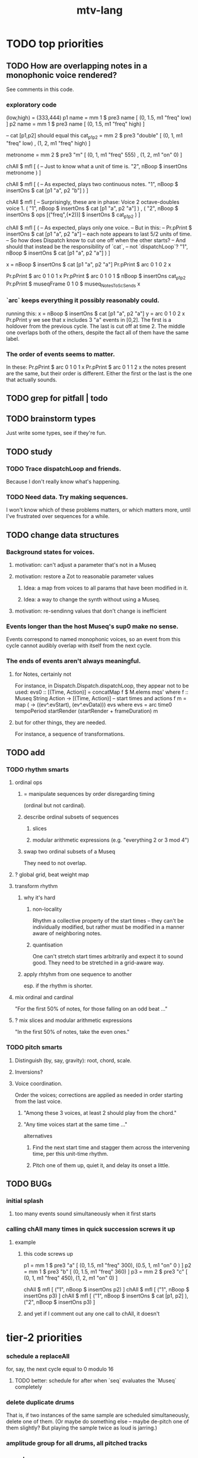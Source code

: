 #+title: mtv-lang
* TODO top priorities
** TODO How are overlapping notes in a monophonic voice rendered?
   See comments in this code.
*** exploratory code
 (low,high) = (333,444)
p1 name = mm 1 $ pre3 name [ (0, 1.5, m1 "freq" low) ]
p2 name = mm 1 $ pre3 name [ (0, 1.5, m1 "freq" high) ]

-- cat [p1,p2] should equal this
cat_p1_p2 = mm 2 $ pre3 "double" [ (0, 1, m1 "freq" low)
                                 , (1, 2, m1 "freq" high)
                                 ]

metronome = mm 2 $ pre3 "m" [ (0, 1, m1 "freq" 555)
                            , (1, 2, m1 "on" 0) ]

chAll $ mfl [ ( -- Just to know what a unit of time is.
                "2", nBoop $ insertOns metronome
              ) ]

chAll $ mfl [ ( -- As expected, plays two continuous notes.
                "1",
                nBoop $ insertOns $ cat [p1 "a", p2 "b"]
              ) ]

chAll $ mfl [
  -- Surprisingly, these are in phase: Voice 2 octave-doubles voice 1.
  ( "1", nBoop $ insertOns $
         cat [p1 "a", p2 "a"]
  )
  ,
  ( "2", nBoop $ insertOns $
         ops [("freq",(*2))] $ insertOns $ cat_p1_p2
  )
  ]

chAll $ mfl [
  ( -- As expected, plays only one voice.
    -- But in this:
    --   Pr.pPrint $ insertOns $ cat [p1 "a", p2 "a"]
    -- each note appears to last 5/2 units of time.
    -- So how does Dispatch know to cut one off when the other starts?
    -- And should that instead be the responsibility of `cat`,
    -- not `dispatchLoop`?
    "1",
    nBoop $ insertOns $ cat [p1 "a", p2 "a"]
  ) ]

x = nBoop $ insertOns $ cat [p1 "a", p2 "a"]
Pr.pPrint $ arc 0 1 0 2 x

Pr.pPrint $ arc 0 1 0 1 x
Pr.pPrint $ arc 0 1 0 1 $ nBoop $ insertOns cat_p1_p2
Pr.pPrint $ museqFrame 0 1 0 $ museq_NotesToScSends x
*** `arc` keeps everything it possibly reasonably could.
    running this:
      x = nBoop $ insertOns $ cat [p1 "a", p2 "a"]
      y = arc 0 1 0 2 x
      Pr.pPrint y
    we see that x includes 3 "a" events in [0,2].
    The first is a holdover from the previous cycle.
    The last is cut off at time 2.
    The middle one overlaps both of the others,
    despite the fact all of them have the same label.
*** The order of events seems to matter.
    In these:
      Pr.pPrint $ arc 0 1 0 1 x
      Pr.pPrint $ arc 0 1 1 2 x
    the notes present are the same, but their order is different.
    Either the first or the last is the one that actually sounds.
** TODO grep for pitfall | todo
** TODO brainstorm types
   Just write some types, see if they're fun.
** TODO study
*** TODO Trace dispatchLoop and friends.
    Because I don't really know what's happening.
*** TODO Need data. Try making sequences.
    I won't know which of these problems matters, or which matters more,
    until I've frustrated over sequences for a while.
** TODO change data structures
*** Background states for voices.
**** motivation: can't adjust a parameter that's not in a Museq
**** motivation: restore a Zot to reasonable parameter values
***** Idea: a map from voices to all params that have been modified in it.
***** Idea: a way to change the synth without using a Museq.
**** motivation: re-sendinng values that don't change is inefficient
*** Events longer than the host Museq's sup0 make no sense.
    Events correspond to named monophonic voices,
    so an event from this cycle cannot audibly overlap with itself from the next cycle.
*** The ends of events aren't always meaningful.
**** for Notes, certainly not
    For instance, in Dispatch.Dispatch.dispatchLoop,
    they appear not to be used:
	evs0 :: [(Time, Action)]
          = concatMap f $ M.elems mqs' where
          f :: Museq String Action
            -> [(Time, Action)] -- start times and actions
          f m = map (\ev -> ((ev^.evStart), (ev^.evData))) evs
            where evs = arc time0 tempoPeriod startRender
			(startRender + frameDuration) m
**** but for other things, they are needed.
     For instance, a sequence of transformations.
** TODO add
*** TODO rhythm smarts
**** ordinal ops
***** = manipulate sequences by order disregarding timing
     (ordinal but not cardinal).
***** describe ordinal subsets of sequences
****** slices
****** modular arithmetic expressions (e.g. "everything 2 or 3 mod 4")
***** swap two ordinal subsets of a Museq
      They need to not overlap.
**** ? global grid, beat weight map
**** transform rhythm
***** why it's hard
****** non-locality
       Rhythm a collective property of the start times -- they can't be individually modified, but rather must be modified in a manner aware of neighboring notes.
****** quantisation
       One can't stretch start times arbitrarily and expect it to sound good. They need to be stretched in a grid-aware way.
***** apply rhtyhm from one sequence to another
      esp. if the rhythm is shorter.
**** mix ordinal and cardinal
     "For the first 50% of notes, for those falling on an odd beat ..."
**** ? mix slices and modular arithmetic expressions
     "In the first 50% of notes, take the even ones."
*** TODO pitch smarts
**** Distinguish (by, say, gravity): root, chord, scale.
**** Inversions?
**** Voice coordination.
     Order the voices; corrections are applied as needed in order starting from the last voice.
***** "Among these 3 voices, at least 2 should play from the chord."
***** "Any time voices start at the same time ..."
      alternatives
****** Find the next start time and stagger them across the intervening time, per this unit-time rhythm.
****** Pitch one of them up, quiet it, and delay its onset a little.
** TODO BUGs
*** initial splash
**** too many events sound simultaneously when it first starts
*** calling chAll many times in quick succession screws it up
**** example
***** this code screws up
p1 = mm 1 $ pre3 "a" [ (0, 1.5, m1 "freq" 300),
                       (0.5, 1, m1 "on" 0 ) ]
p2 = mm 1 $ pre3 "b" [ (0, 1.5, m1 "freq" 360) ]
p3 = mm 2 $ pre3 "c" [ (0, 1, m1 "freq" 450),
                       (1, 2, m1 "on" 0) ]

chAll $ mfl [ ("1", nBoop $ insertOns p2) ]
chAll $ mfl [ ("1", nBoop $ insertOns p3) ]
chAll $ mfl [
  ("1", nBoop $ insertOns $ cat [p1, p2] ),
  ("2", nBoop $ insertOns p3) ]
***** and yet if I comment out any one call to chAll, it doesn't
* tier-2 priorities
*** schedule a replaceAll
    for, say, the next cycle equal to 0 modulo 16
**** TODO better: schedule for after when `seq` evaluates the `Museq` completely
*** delete duplicate drums
    That is, if two instances of the same sample are scheduled simultaneously, delete one of them. (Or maybe do something else -- maybe de-pitch one of them slightly? But playing the sample twice as loud is jarring.)
*** amplitude group for all drums, all pitched tracks
*** speed
**** see [[file:20201128220609-how_to_profile_in_haskell.org][how to profile in Haskell]]
**** which functions were slow when I profiled
     (certainly before GHC 8.10, and I think before I had 8.8)
     merge, meta, and subfunctions
     see prof/ for details
* TODO misc
** gui
*** motivation: can't understand why it souonds like it does
*** motivation: can't adjust individual notes
** laziness
Because evaluating a whole sequence before playing any of it can cause a huge dealy.
*** ugly compromise: keep both instructions and maybe the data
The data would still be evaluated in its entirely rather than as needed.
But once it is evaluated, it is kept.
** use defaults in, e.g., amp :: (Float -> Float) -> Museq -> Museq
   This might be stale.
   Certainly "amp" and "ampTo", which it refers to, are no longer defined.
*** the idea
   Currently there are both "amp" and "ampTo";
   one takes a function, the other a value.
   I could stick to the one that takes a function,
   if it assumed the default value when that value is not present.
* TODO ? maybe problems && meaning forgotten
** each sample needs to be called by a separate voice
** ./Dispatch/Dispatch.hs: -- todo ? awkward : The Ev' label gets repeated within the Action.
* TODO mmrt1 and the rest of Museq.Mk
** mmho variations to write?
*** rewrite mmho so that duration is last
*** versions that don't expect a name
*** TODO a version that zips (map RTime [0..]) to a list of payloads
    and computes the duration automatically (as the length of the list)
*** a version that doesn't need M.singleton called so much
** unify the many mkMuseq methods
*** illustration of the problem
    (l,time,time,Msg)
    (time,Note)
    etc.
*** idea: add Maybe to Note, and banish bare Msg values in a Museq
    Stop using the Museq ScParams type.
    Instead use Museq Note',
    where Note' is like Note but the synthdef is wrapped in a Maybe.
* TODO mysteries
** TODO Vap doesn't work
   :PROPERTIES:
   :ID:       5b22c523-a6a3-486c-a622-483f0b453e50
   :END:
   at least not for the data sent to Boop in sketches/1.hs.
** TODO is the sccheduling a frame too conservative?
   In Dispatch.replaceAll, there's this:
       when = nextPhase0 time0 frameDuration now + frameDuration
         -- `when` = the end of the first not-yet-rendered frame.
         -- TODO (speed) ? Is this conservative? Do I not need to
         -- `(+ frameDuration)`?
   Theere's a similar addition of a `frameDuration` in `chTempoPeriod`.
** TODO Can it be lazy?
** TODO could it be smarter about `ScAction` size? Does it matter?
*** why I think it's curretly wasteful
    See, e.g., this type signature:
    boopMsg :: Msg -> [Msg' BoopParams]
*** the idea, verbose form
    (see dispatchConsumeScAction_Send and freinds)
    The ScAction type can carry a lot of different parameter instructions, but currently I only send singletons. Does that matter, or is the cost of sending a different ScAction for each parameter negligible?
    Do the Museq-creating helper functions bundle simultaneous parameters into the same ScAction?
* TODO easy
** [[id:5b22c523-a6a3-486c-a622-483f0b453e50][Vap doesn't work]]
** TODO zotOneMsg should not use error
   when it receives an unexpected message
** redundant: ev4 ~ mkEv
** stereo
   http://www.cs.cmu.edu/~music/icm-online/readings/panlaws/index.html
*** try first: the "constant power" rule
 Let L(theta) = cos theta,
     R(theta) = sin theta
 where theta ranges from 0 (left) to pi/2 (right)
*** if that makes the center position too loud
 try the "compromise" described later in the article
** shorthand
*** TODO noteToFreq = ops [("freq", (*) 300 . \p -> 2**(p/12))]
*** ? per parameter, a function to change it or set it if absent
** a chAll that adds names automatically
   Maybe just use big stacks.
** use museqIsValid in join|transform tests
*** and test the new museqIsValid's extra clauses
* TODO refactor using retrie
  Simple sed with these would be tricky -- worry about prefixes, parentheses.
** Time -> ATime (for "absolute time")
after reading Dispatch I'll probably understand what RTime, ATime are
** evStart = evArc . _1, evEnd   = evArc . _2
* TODO more
** important ? missing drums
   tom -- low, high
   cymbal -- ride, crash, cowbell
   woodblock
   clap
   tambourine
** to prevent loud unisons during polyphonic merges
   Use per-voice explicit or random phase|freq variation.
   This way, when a polyphonic Museq is joined with another,
   and the poly one is silent,
   the many voices will not create huge waveform peaks.
** ? the Join functions that accept two kinds of labels are dumb
   They should accept only one kind, in the Monoid class,
   and join them if needed with (<>).
* study the code
** to count imports
   grep "import *Montevideo" -r . -c | sort -n -t: -k2
*** TODO ? A dependency graph would be better.
* PITFALLS
** timeForBoth_toFinish v. timeForBoth_toAppearToFinish
*** the tradeoff
**** timeForBoth_toFinish is "safer"
stack used to be written in terms of timeForBoth_toAppearToFinish,
but that led to this bug

> c2 = dur .~ 2 $ mmh 1 $ pre2 "" $ [ (0, "a") ]
> c2
Museq {_dur = 2 % 1, _sup = 1 % 1, _vec = [Event {_evLabel = "", _evArc = (0 % 1,1 % 1), _evData = "a"}]}
> stack c2 c2
Museq {_dur = 2 % 1, _sup = 1 % 1, _vec = []}
**** timeForBoth_toAppearToFinish can be more efficient
In the case of stack, if the time to repeat is less than the time to play through,
the result of stacking two things can be a lot smaller if they are not looped all the way through.
*** solutions
**** it's not really that timeForBoth_toFinish is "safer"
 I'm sure there's a good way to do it -- just, like, check that it won't fuck up.
**** another, also best-of-both-worlds, solution
 Use timeToFinish,
 but then rewrite the result more concisely if possible.
*** might be a problem with merge
although I've only actually noticed it in stack
* the best licks
2/3
3
7/1
1/3
* old
** supercollider mysteries
*** many voices to one distortion
    These notes are stale; I figured it out.
    See Montevideo.Synth.Distortion.
**** a recent reference
Tom Murphy wrote, May 19, 2020, 4:55 PM:
""" If you want to do the literal version of the above (separate synths, with their output fed into an audio effect), the term you're looking for is audio buses. I can whip up a quick example later, but the functions you need are "synthBefore" (to make sure the execution order is right) and aIn. You then send your signals to an audio bus instead of to bus 0 with "out." """
**** an early reference
 https://we.lurk.org/hyperkitty/list/haskell-art@we.lurk.org/thread/2BZIBR3DDOF3XPZ5UYBXJPYEPSPKIYFH/
*** slow changes, e.g. for slide guitar
** once it's publishable
*** add Cabal install notes. Tom made suggestions in the seventh message of the haskell-art thread, "Vivid: Some code that parses instructions to synths polymorphically"
* refs
** Haksell For All on breaking from a loop gracefully
   http://www.haskellforall.com/2012/07/breaking-from-loop.html
* graph
** split rels v. reify
*** TODO how
**** add type: Reif
 RAtom = RScale [Number]
       | RStr String
       | RNum Number
 RMuseq = RMScale (Museq String Scale)
        | RMNum (Museq String Num)
        | RMMsg (Museq String Msg)
        | RMNote (Museq String Note)
        | RMMeta (Museq String (Museq -> Museq))
 RFunction = RNum2 (Number -> Number)
           | RNum3 (Number -> Number -> Number)
           | RScale2 ([Number] -> [Number])
           | RTransform (Museq -> Museq)
           | RJoin (Museq -> Museq -> Museq)
 Reif = ReifAtom RAtom
      | ReifFunc RFunction
      | ReifParam String Number
      | ReifAt Time Reif
      | ReifToSynth SynthDefEnum (Museq String Msg)
**** add: eval :: Disp -> Rslt -> Addr -> Reif
**** add play  :: Reif -> IO ()
**** leave unchanged: evalSynthParam :: Rslt -> Addr -> Either String Msg
**** make polymorphic: evalParamEvent :: Rslt -> Addr -> Either String a
*** why
 The "_ in <pattern name> at <time>"
 relationship is polymorphic in its first member.

 My two options are to split it into multiple rels
 ("param _ in _ at _", "scale _ in _ at _", etc.)
 or to reify the elements of Dispatch into a single type.

 The first is nicer to code,
 but it means duplicating lots of functions,
 which sucks for the user who has to remember them.
** extend graph language
 parameters (on, amp)
 functions
 function patterns
 scale patterns
** play song from UI
*** modify Hode to let using code add to the UI
** how to cut through the boilerplate in Vivid.Hode?
 HExpr helped, but there ought to be a way to build all those functions from a single HExprF.

